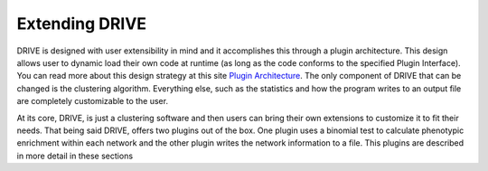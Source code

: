Extending DRIVE
===============

DRIVE is designed with user extensibility in mind and it accomplishes this through a plugin architecture. This design allows user to dynamic load their own code at runtime (as long as the code conforms to the specified Plugin Interface). You can read more about this design strategy at this site `Plugin Architecture <dotcms.com/blog/post/plugin-achitecture>`_. The only component of DRIVE that can be changed is the clustering algorithm. Everything else, such as the statistics and how the program writes to an output file are completely customizable to the user.

At its core, DRIVE, is just a clustering software and then users can bring their own extensions to customize it to fit their needs. That being said DRIVE, offers two plugins out of the box. One plugin uses a binomial test to calculate phenotypic enrichment within each network and the other plugin writes the network information to a file. This plugins are described in more detail in these sections 
